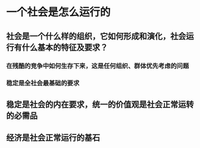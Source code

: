 * 一个社会是怎么运行的
** 社会是一个什么样的组织，它如何形成和演化，社会运行有什么基本的特征及要求？
*** 在残酷的竞争中如何生存下来，这是任何组织、群体优先考虑的问题
*** 稳定是全社会最基础的要求
** 稳定是社会的内在要求，统一的价值观是社会正常运转的必需品
** 经济是社会正常运行的基石